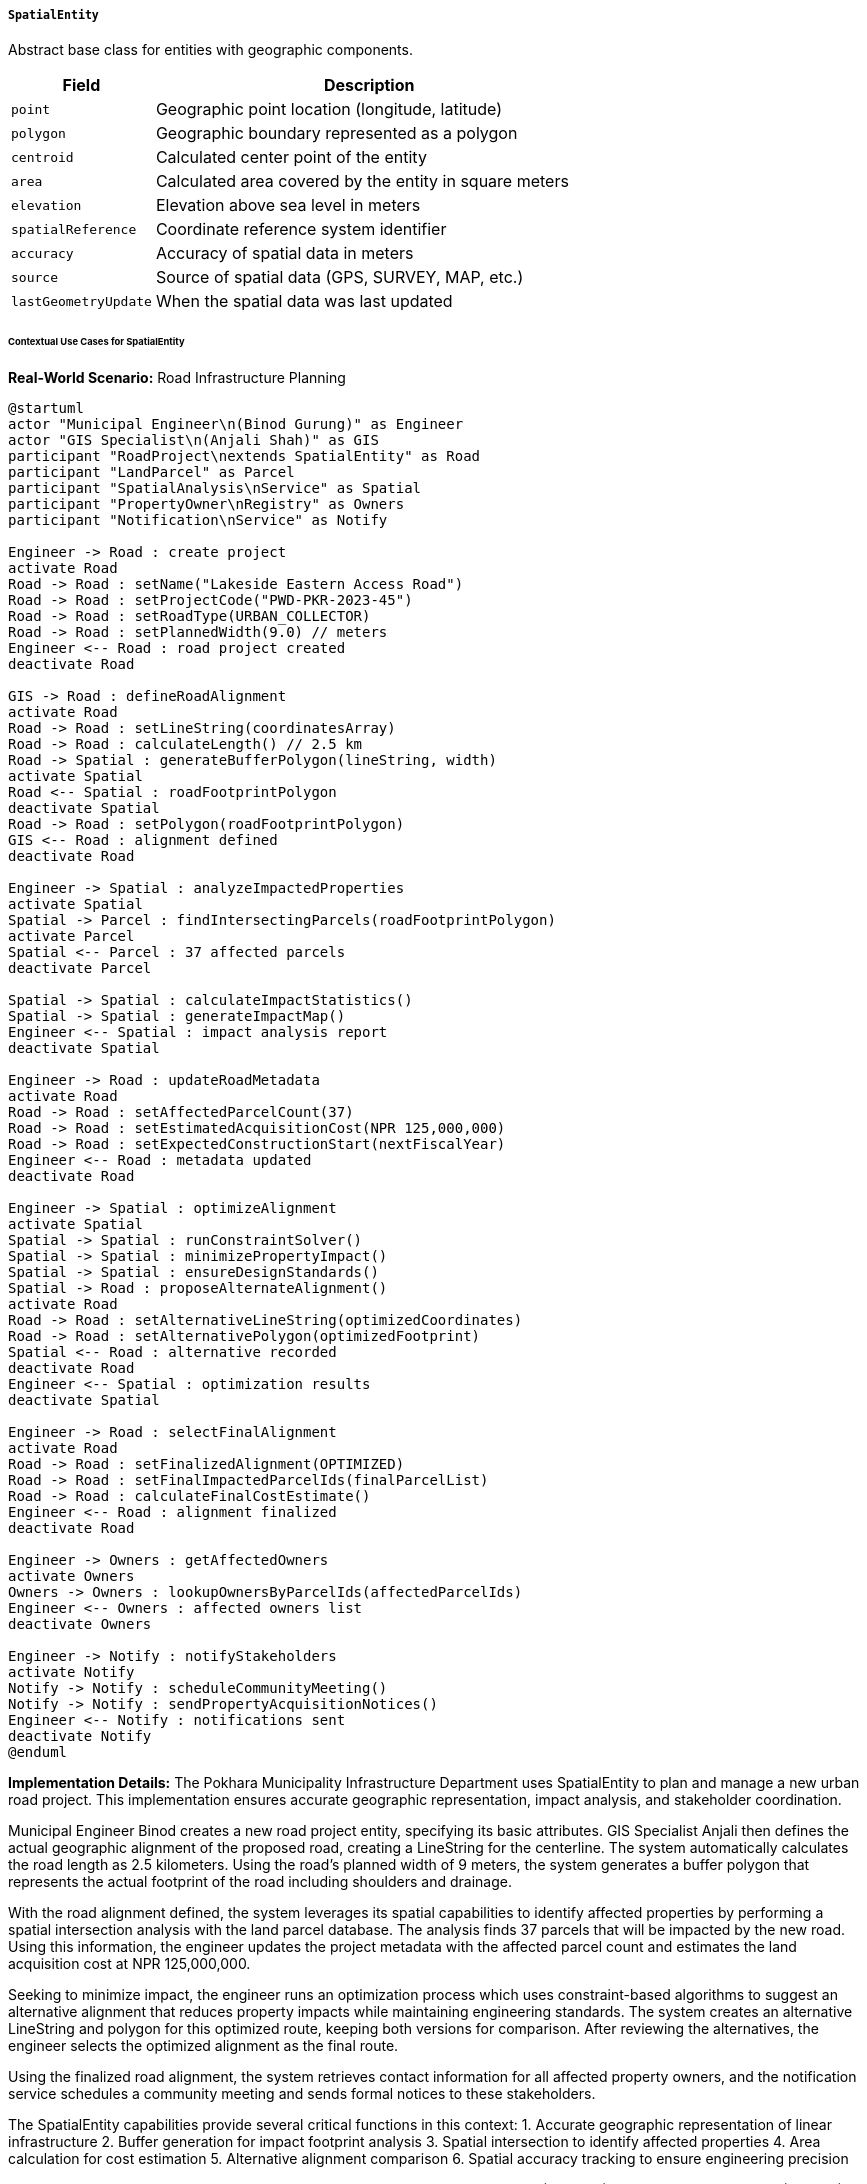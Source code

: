 ===== `SpatialEntity`
Abstract base class for entities with geographic components.

[cols="1,3", options="header"]
|===
| Field                | Description
| `point`              | Geographic point location (longitude, latitude)
| `polygon`            | Geographic boundary represented as a polygon
| `centroid`           | Calculated center point of the entity
| `area`               | Calculated area covered by the entity in square meters
| `elevation`          | Elevation above sea level in meters
| `spatialReference`   | Coordinate reference system identifier
| `accuracy`           | Accuracy of spatial data in meters
| `source`             | Source of spatial data (GPS, SURVEY, MAP, etc.)
| `lastGeometryUpdate` | When the spatial data was last updated
|===

====== Contextual Use Cases for SpatialEntity

*Real-World Scenario:* Road Infrastructure Planning

[plantuml]
----
@startuml
actor "Municipal Engineer\n(Binod Gurung)" as Engineer
actor "GIS Specialist\n(Anjali Shah)" as GIS
participant "RoadProject\nextends SpatialEntity" as Road
participant "LandParcel" as Parcel
participant "SpatialAnalysis\nService" as Spatial
participant "PropertyOwner\nRegistry" as Owners
participant "Notification\nService" as Notify

Engineer -> Road : create project
activate Road
Road -> Road : setName("Lakeside Eastern Access Road")
Road -> Road : setProjectCode("PWD-PKR-2023-45")
Road -> Road : setRoadType(URBAN_COLLECTOR)
Road -> Road : setPlannedWidth(9.0) // meters
Engineer <-- Road : road project created
deactivate Road

GIS -> Road : defineRoadAlignment
activate Road
Road -> Road : setLineString(coordinatesArray)
Road -> Road : calculateLength() // 2.5 km
Road -> Spatial : generateBufferPolygon(lineString, width)
activate Spatial
Road <-- Spatial : roadFootprintPolygon
deactivate Spatial
Road -> Road : setPolygon(roadFootprintPolygon)
GIS <-- Road : alignment defined
deactivate Road

Engineer -> Spatial : analyzeImpactedProperties
activate Spatial
Spatial -> Parcel : findIntersectingParcels(roadFootprintPolygon)
activate Parcel
Spatial <-- Parcel : 37 affected parcels
deactivate Parcel

Spatial -> Spatial : calculateImpactStatistics()
Spatial -> Spatial : generateImpactMap()
Engineer <-- Spatial : impact analysis report
deactivate Spatial

Engineer -> Road : updateRoadMetadata
activate Road
Road -> Road : setAffectedParcelCount(37)
Road -> Road : setEstimatedAcquisitionCost(NPR 125,000,000)
Road -> Road : setExpectedConstructionStart(nextFiscalYear)
Engineer <-- Road : metadata updated
deactivate Road

Engineer -> Spatial : optimizeAlignment
activate Spatial
Spatial -> Spatial : runConstraintSolver()
Spatial -> Spatial : minimizePropertyImpact()
Spatial -> Spatial : ensureDesignStandards()
Spatial -> Road : proposeAlternateAlignment()
activate Road
Road -> Road : setAlternativeLineString(optimizedCoordinates)
Road -> Road : setAlternativePolygon(optimizedFootprint)
Spatial <-- Road : alternative recorded
deactivate Road
Engineer <-- Spatial : optimization results
deactivate Spatial

Engineer -> Road : selectFinalAlignment
activate Road
Road -> Road : setFinalizedAlignment(OPTIMIZED)
Road -> Road : setFinalImpactedParcelIds(finalParcelList)
Road -> Road : calculateFinalCostEstimate()
Engineer <-- Road : alignment finalized
deactivate Road

Engineer -> Owners : getAffectedOwners
activate Owners
Owners -> Owners : lookupOwnersByParcelIds(affectedParcelIds)
Engineer <-- Owners : affected owners list
deactivate Owners

Engineer -> Notify : notifyStakeholders
activate Notify
Notify -> Notify : scheduleCommunityMeeting()
Notify -> Notify : sendPropertyAcquisitionNotices()
Engineer <-- Notify : notifications sent
deactivate Notify
@enduml
----

*Implementation Details:*
The Pokhara Municipality Infrastructure Department uses SpatialEntity to plan and manage a new urban road project. This implementation ensures accurate geographic representation, impact analysis, and stakeholder coordination.

Municipal Engineer Binod creates a new road project entity, specifying its basic attributes. GIS Specialist Anjali then defines the actual geographic alignment of the proposed road, creating a LineString for the centerline. The system automatically calculates the road length as 2.5 kilometers. Using the road's planned width of 9 meters, the system generates a buffer polygon that represents the actual footprint of the road including shoulders and drainage.

With the road alignment defined, the system leverages its spatial capabilities to identify affected properties by performing a spatial intersection analysis with the land parcel database. The analysis finds 37 parcels that will be impacted by the new road. Using this information, the engineer updates the project metadata with the affected parcel count and estimates the land acquisition cost at NPR 125,000,000.

Seeking to minimize impact, the engineer runs an optimization process which uses constraint-based algorithms to suggest an alternative alignment that reduces property impacts while maintaining engineering standards. The system creates an alternative LineString and polygon for this optimized route, keeping both versions for comparison. After reviewing the alternatives, the engineer selects the optimized alignment as the final route.

Using the finalized road alignment, the system retrieves contact information for all affected property owners, and the notification service schedules a community meeting and sends formal notices to these stakeholders.

The SpatialEntity capabilities provide several critical functions in this context:
1. Accurate geographic representation of linear infrastructure
2. Buffer generation for impact footprint analysis
3. Spatial intersection to identify affected properties
4. Area calculation for cost estimation
5. Alternative alignment comparison
6. Spatial accuracy tracking to ensure engineering precision

The system also maintains metadata about the spatial data, including the source (SURVEY), spatial reference system (WGS84), and accuracy (0.5 meters), ensuring that engineering decisions are based on reliable geographic information.

*Technical Implementation Example:*
```kotlin
abstract class SpatialEntity : BaseEntity() {
    @Type(type = "org.hibernate.spatial.GeometryType")
    var point: Point? = null
    
    @Type(type = "org.hibernate.spatial.GeometryType")
    var polygon: Polygon? = null
    
    @Type(type = "org.hibernate.spatial.GeometryType")
    var centroid: Point? = null
    
    var area: Double? = null
    
    var elevation: Double? = null
    
    var spatialReference: String = "EPSG:4326" // WGS84
    
    var accuracy: Double? = null
    
    @Enumerated(EnumType.STRING)
    var source: SpatialDataSource? = null
    
    var lastGeometryUpdate: Instant? = null
    
    @PrePersist
    @PreUpdate
    fun calculateDerivedSpatialAttributes() {
        if (polygon != null && centroid == null) {
            centroid = polygon?.centroid
        }
        
        if (polygon != null && area == null) {
            area = calculateAreaInSquareMeters(polygon!!)
        }
        
        lastGeometryUpdate = Instant.now()
    }
    
    fun setFromGeoJSON(geoJSON: String) {
        val reader = GeoJSONReader()
        val geometry = reader.read(geoJSON)
        
        when (geometry) {
            is Point -> this.point = geometry
            is Polygon -> {
                this.polygon = geometry
                this.centroid = geometry.centroid
                this.area = calculateAreaInSquareMeters(geometry)
            }
            // Handle other geometry types as needed
        }
        
        lastGeometryUpdate = Instant.now()
    }
    
    fun toGeoJSON(): String {
        val writer = GeoJSONWriter()
        return when {
            polygon != null -> writer.write(polygon)
            point != null -> writer.write(point)
            else -> "{}"
        }
    }
    
    private fun calculateAreaInSquareMeters(polygon: Polygon): Double {
        // Calculation logic would depend on the specific geo library used
        // This is a simplified representation
        return GeometryUtils.area(polygon)
    }
    
    fun containsPoint(longitude: Double, latitude: Double): Boolean {
        if (polygon == null) return false
        
        val point = GeometryFactory().createPoint(Coordinate(longitude, latitude))
        return polygon!!.contains(point)
    }
    
    fun intersects(other: SpatialEntity): Boolean {
        if (this.polygon == null || other.polygon == null) return false
        
        return this.polygon!!.intersects(other.polygon)
    }
}

enum class SpatialDataSource {
    GPS,
    SURVEY,
    SATELLITE,
    DRONE,
    DIGITIZED_MAP,
    LIDAR,
    CROWDSOURCED,
    HISTORICAL_RECORD
}
```
